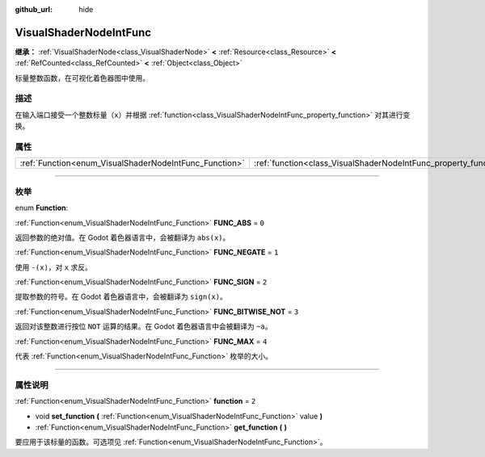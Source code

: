 :github_url: hide

.. DO NOT EDIT THIS FILE!!!
.. Generated automatically from Godot engine sources.
.. Generator: https://github.com/godotengine/godot/tree/master/doc/tools/make_rst.py.
.. XML source: https://github.com/godotengine/godot/tree/master/doc/classes/VisualShaderNodeIntFunc.xml.

.. _class_VisualShaderNodeIntFunc:

VisualShaderNodeIntFunc
=======================

**继承：** :ref:`VisualShaderNode<class_VisualShaderNode>` **<** :ref:`Resource<class_Resource>` **<** :ref:`RefCounted<class_RefCounted>` **<** :ref:`Object<class_Object>`

标量整数函数，在可视化着色器图中使用。

.. rst-class:: classref-introduction-group

描述
----

在输入端口接受一个整数标量（\ ``x``\ ）并根据 :ref:`function<class_VisualShaderNodeIntFunc_property_function>` 对其进行变换。

.. rst-class:: classref-reftable-group

属性
----

.. table::
   :widths: auto

   +--------------------------------------------------------+------------------------------------------------------------------+-------+
   | :ref:`Function<enum_VisualShaderNodeIntFunc_Function>` | :ref:`function<class_VisualShaderNodeIntFunc_property_function>` | ``2`` |
   +--------------------------------------------------------+------------------------------------------------------------------+-------+

.. rst-class:: classref-section-separator

----

.. rst-class:: classref-descriptions-group

枚举
----

.. _enum_VisualShaderNodeIntFunc_Function:

.. rst-class:: classref-enumeration

enum **Function**:

.. _class_VisualShaderNodeIntFunc_constant_FUNC_ABS:

.. rst-class:: classref-enumeration-constant

:ref:`Function<enum_VisualShaderNodeIntFunc_Function>` **FUNC_ABS** = ``0``

返回参数的绝对值。在 Godot 着色器语言中，会被翻译为 ``abs(x)``\ 。

.. _class_VisualShaderNodeIntFunc_constant_FUNC_NEGATE:

.. rst-class:: classref-enumeration-constant

:ref:`Function<enum_VisualShaderNodeIntFunc_Function>` **FUNC_NEGATE** = ``1``

使用 ``-(x)``\ ，对 ``x`` 求反。

.. _class_VisualShaderNodeIntFunc_constant_FUNC_SIGN:

.. rst-class:: classref-enumeration-constant

:ref:`Function<enum_VisualShaderNodeIntFunc_Function>` **FUNC_SIGN** = ``2``

提取参数的符号。在 Godot 着色器语言中，会被翻译为 ``sign(x)``\ 。

.. _class_VisualShaderNodeIntFunc_constant_FUNC_BITWISE_NOT:

.. rst-class:: classref-enumeration-constant

:ref:`Function<enum_VisualShaderNodeIntFunc_Function>` **FUNC_BITWISE_NOT** = ``3``

返回对该整数进行按位 ``NOT`` 运算的结果。在 Godot 着色器语言中会被翻译为 ``~a``\ 。

.. _class_VisualShaderNodeIntFunc_constant_FUNC_MAX:

.. rst-class:: classref-enumeration-constant

:ref:`Function<enum_VisualShaderNodeIntFunc_Function>` **FUNC_MAX** = ``4``

代表 :ref:`Function<enum_VisualShaderNodeIntFunc_Function>` 枚举的大小。

.. rst-class:: classref-section-separator

----

.. rst-class:: classref-descriptions-group

属性说明
--------

.. _class_VisualShaderNodeIntFunc_property_function:

.. rst-class:: classref-property

:ref:`Function<enum_VisualShaderNodeIntFunc_Function>` **function** = ``2``

.. rst-class:: classref-property-setget

- void **set_function** **(** :ref:`Function<enum_VisualShaderNodeIntFunc_Function>` value **)**
- :ref:`Function<enum_VisualShaderNodeIntFunc_Function>` **get_function** **(** **)**

要应用于该标量的函数。可选项见 :ref:`Function<enum_VisualShaderNodeIntFunc_Function>`\ 。

.. |virtual| replace:: :abbr:`virtual (本方法通常需要用户覆盖才能生效。)`
.. |const| replace:: :abbr:`const (本方法没有副作用。不会修改该实例的任何成员变量。)`
.. |vararg| replace:: :abbr:`vararg (本方法除了在此处描述的参数外，还能够继续接受任意数量的参数。)`
.. |constructor| replace:: :abbr:`constructor (本方法用于构造某个类型。)`
.. |static| replace:: :abbr:`static (调用本方法无需实例，所以可以直接使用类名调用。)`
.. |operator| replace:: :abbr:`operator (本方法描述的是使用本类型作为左操作数的有效操作符。)`
.. |bitfield| replace:: :abbr:`BitField (这个值是由下列标志构成的位掩码整数。)`
